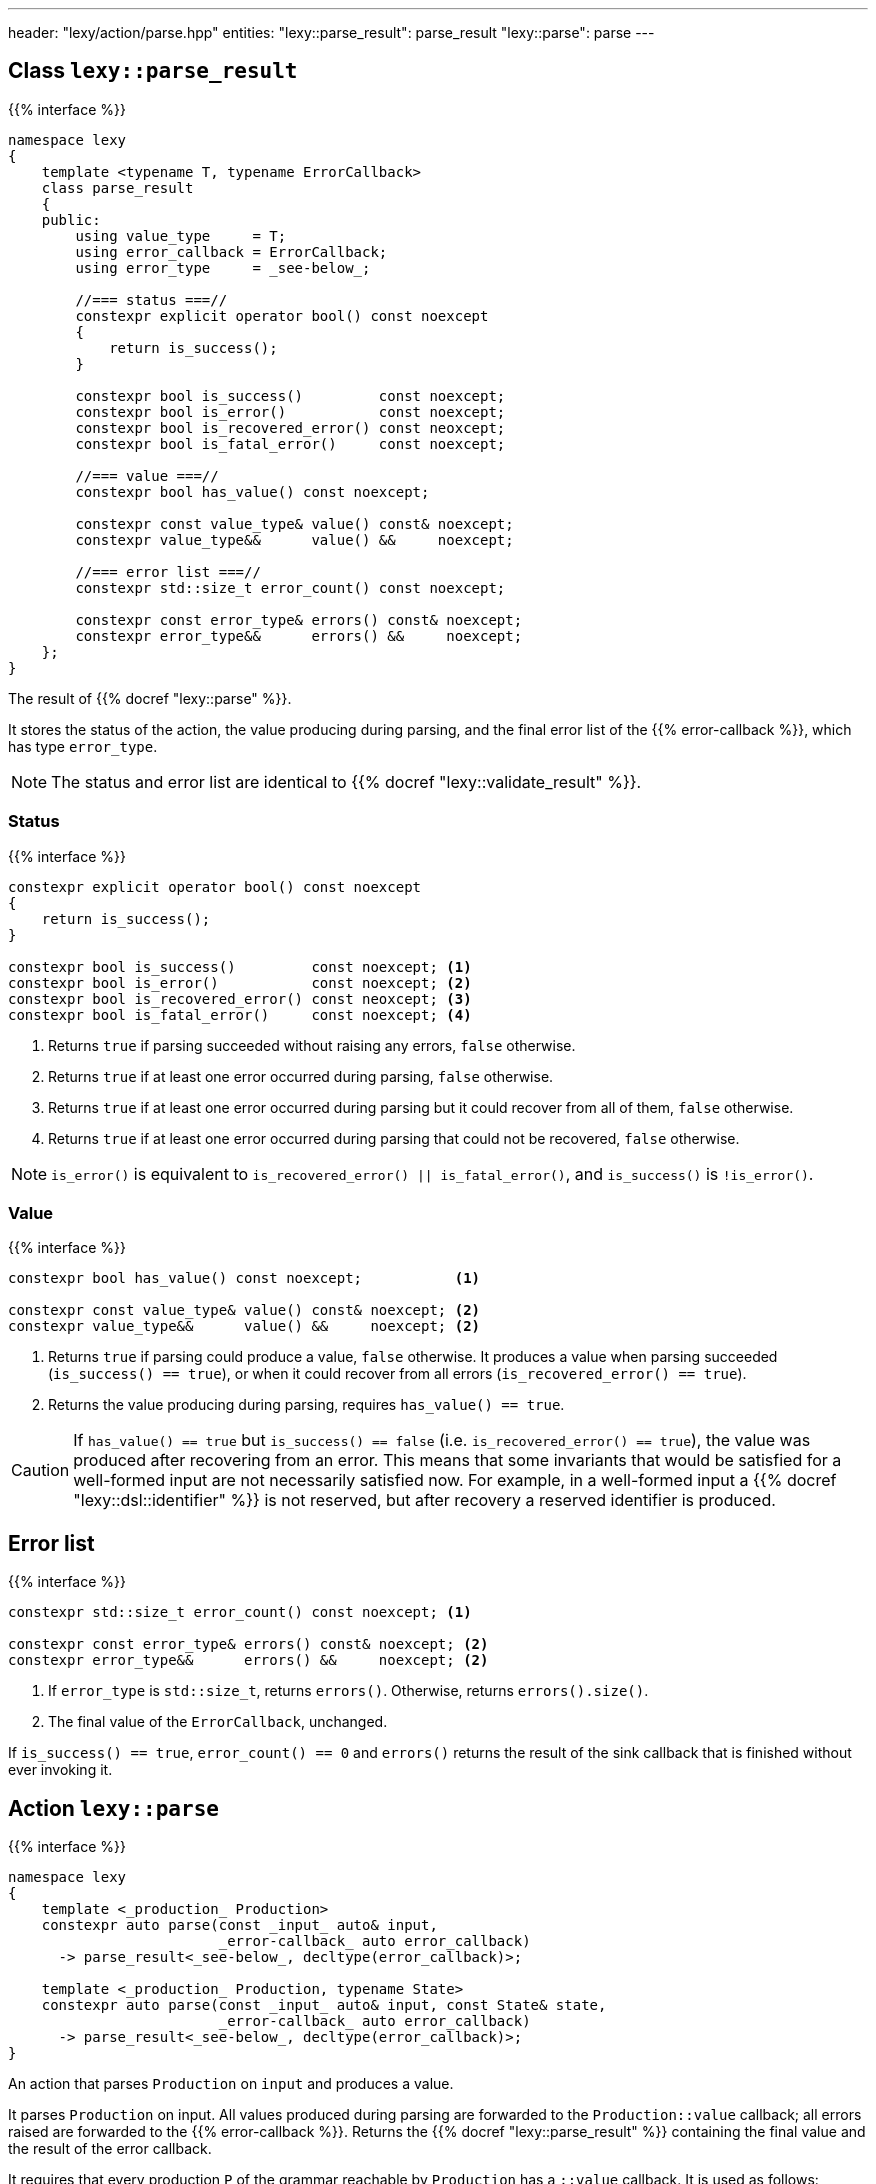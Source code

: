 ---
header: "lexy/action/parse.hpp"
entities:
  "lexy::parse_result": parse_result
  "lexy::parse": parse
---

[#parse_result]
== Class `lexy::parse_result`

{{% interface %}}
----
namespace lexy
{
    template <typename T, typename ErrorCallback>
    class parse_result
    {
    public:
        using value_type     = T;
        using error_callback = ErrorCallback;
        using error_type     = _see-below_;

        //=== status ===//
        constexpr explicit operator bool() const noexcept
        {
            return is_success();
        }

        constexpr bool is_success()         const noexcept;
        constexpr bool is_error()           const noexcept;
        constexpr bool is_recovered_error() const neoxcept;
        constexpr bool is_fatal_error()     const noexcept;

        //=== value ===//
        constexpr bool has_value() const noexcept;

        constexpr const value_type& value() const& noexcept;
        constexpr value_type&&      value() &&     noexcept;

        //=== error list ===//
        constexpr std::size_t error_count() const noexcept;

        constexpr const error_type& errors() const& noexcept;
        constexpr error_type&&      errors() &&     noexcept;
    };
}
----

[.lead]
The result of {{% docref "lexy::parse" %}}.

It stores the status of the action, the value producing during parsing,
and the final error list of the {{% error-callback %}}, which has type `error_type`.

NOTE: The status and error list are identical to {{% docref "lexy::validate_result" %}}.

=== Status

{{% interface %}}
----
constexpr explicit operator bool() const noexcept
{
    return is_success();
}

constexpr bool is_success()         const noexcept; <1>
constexpr bool is_error()           const noexcept; <2>
constexpr bool is_recovered_error() const neoxcept; <3>
constexpr bool is_fatal_error()     const noexcept; <4>
----
<1> Returns `true` if parsing succeeded without raising any errors, `false` otherwise.
<2> Returns `true` if at least one error occurred during parsing, `false` otherwise.
<3> Returns `true` if at least one error occurred during parsing but it could recover from all of them, `false` otherwise.
<4> Returns `true` if at least one error occurred during parsing that could not be recovered, `false` otherwise.

NOTE: `is_error()` is equivalent to `is_recovered_error() || is_fatal_error()`, and `is_success()` is `!is_error()`.

=== Value

{{% interface %}}
----
constexpr bool has_value() const noexcept;           <1>

constexpr const value_type& value() const& noexcept; <2>
constexpr value_type&&      value() &&     noexcept; <2>
----
<1> Returns `true` if parsing could produce a value, `false` otherwise.
    It produces a value when parsing succeeded (`is_success() == true`),
    or when it could recover from all errors (`is_recovered_error() == true`).
<2> Returns the value producing during parsing, requires `has_value() == true`.

CAUTION: If `has_value() == true` but `is_success() == false` (i.e. `is_recovered_error() == true`),
the value was produced after recovering from an error.
This means that some invariants that would be satisfied for a well-formed input are not necessarily satisfied now.
For example, in a well-formed input a {{% docref "lexy::dsl::identifier" %}} is not reserved,
but after recovery a reserved identifier is produced.

== Error list

{{% interface %}}
----
constexpr std::size_t error_count() const noexcept; <1>

constexpr const error_type& errors() const& noexcept; <2>
constexpr error_type&&      errors() &&     noexcept; <2>
----
<1> If `error_type` is `std::size_t`, returns `errors()`.
    Otherwise, returns `errors().size()`.
<2> The final value of the `ErrorCallback`, unchanged.

If `is_success() == true`, `error_count() == 0` and `errors()` returns the result of the sink callback that is finished without ever invoking it.

[#parse]
== Action `lexy::parse`

{{% interface %}}
----
namespace lexy
{
    template <_production_ Production>
    constexpr auto parse(const _input_ auto& input,
                         _error-callback_ auto error_callback)
      -> parse_result<_see-below_, decltype(error_callback)>;

    template <_production_ Production, typename State>
    constexpr auto parse(const _input_ auto& input, const State& state,
                         _error-callback_ auto error_callback)
      -> parse_result<_see-below_, decltype(error_callback)>;
}
----

[.lead]
An action that parses `Production` on `input` and produces a value.

It parses `Production` on input.
All values produced during parsing are forwarded to the `Production::value` callback;
all errors raised are forwarded to the {{% error-callback %}}.
Returns the {{% docref "lexy::parse_result" %}} containing the final value and the result of the error callback.

It requires that every production `P` of the grammar reachable by `Production` has a `::value` callback.
It is used as follows:

1. `P::rule` does not contain a rule that requires a sink (e.g. {{% docref "lexy::dsl::list" %}}).
   Then `P::value` must be a link:{{< relref "callback#callback" >}}[callback].
   It will be invoked with all values produced by `P::rule`; it's result is the result of parsing `P`.
2. `P::rule` contains a rule that requires a sink and no other rule produces a value.
   Then `P::value` must be a link:{{< relref "callback#sink" >}}[sink], and it will be used to collect the values.
   If `P::value` is a also a callback that accepts the result of the sink,
   the result of parsing `P` is the `P::value` invoked with the sink result.
   Otherwise, the result of parsing `P` is the result of the sink.
3. `P::rule` contains both rules that require a sink and other rules produce values.
   Then `P::value` must be both a callback and a sink.
   The sink is used to collect the values, its final result is forwarded together with all other values to the callback.
   The result of parsing `P` is the result of the callback.

If `P` is reached by a {{% docref "lexy::dsl::p" %}} or {{% docref "lexy::dsl::recurse" %}} rule,
they produce the result of parsing `P` as its value.
If `P` is the top-level `Production`, its result is returned as the final value of the {{% docref "lexy::parse_result" %}}.

The second overload of `lexy::parse` accepts a `state`, which is an arbitrary object.
If `P::value` is a callback that accepts `state` as state parameter, or a sink that accepts `state` as the argument to `.sink()`,
it will be passed to them.

TIP: Use {{% docref "lexy::operator>>" %}} to combine a sink and a callback in case 3 above.

TIP: Use {{% docref "lexy::bind" %}} and {{% docref "lexy::bind_sink" %}} with the placeholder {{% docref "lexy::parse_state" %}} to access the `state` object in existing callbacks.

NOTE: `state` cannot (and should not) be modified by the callbacks/sinks.
If it were modified, this would not be reset during backtracking.

